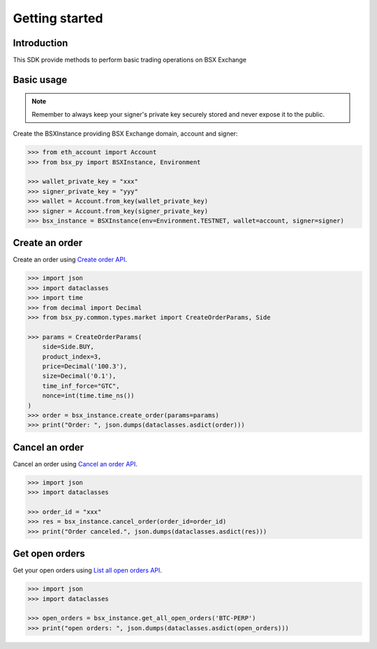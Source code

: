 .. _getting-started:

Getting started
===============

Introduction
------------

This SDK provide methods to perform basic trading operations on BSX Exchange

Basic usage
-----------
.. note::

    Remember to always keep your signer's private key securely stored and never expose it to the public.

Create the BSXInstance providing BSX Exchange domain, account and signer:

.. code-block:: python

    >>> from eth_account import Account
    >>> from bsx_py import BSXInstance, Environment

    >>> wallet_private_key = "xxx"
    >>> signer_private_key = "yyy"
    >>> wallet = Account.from_key(wallet_private_key)
    >>> signer = Account.from_key(signer_private_key)
    >>> bsx_instance = BSXInstance(env=Environment.TESTNET, wallet=account, signer=signer)

Create an order
----------------

Create an order using `Create order API <https://api-docs.bsx.exchange/reference/orderservice_postorder>`_.

.. code-block:: python

    >>> import json
    >>> import dataclasses
    >>> import time
    >>> from decimal import Decimal
    >>> from bsx_py.common.types.market import CreateOrderParams, Side

    >>> params = CreateOrderParams(
        side=Side.BUY,
        product_index=3,
        price=Decimal('100.3'),
        size=Decimal('0.1'),
        time_inf_force="GTC",
        nonce=int(time.time_ns())
    )
    >>> order = bsx_instance.create_order(params=params)
    >>> print("Order: ", json.dumps(dataclasses.asdict(order)))

Cancel an order
----------------

Cancel an order using `Cancel an order API <https://api-docs.bsx.exchange/reference/cancelorder-1>`_.

.. code-block:: python

    >>> import json
    >>> import dataclasses

    >>> order_id = "xxx"
    >>> res = bsx_instance.cancel_order(order_id=order_id)
    >>> print("Order canceled.", json.dumps(dataclasses.asdict(res)))

Get open orders
-------------------

Get your open orders using `List all open orders API <https://api-docs.bsx.exchange/reference/getorders>`_.

.. code-block:: python

    >>> import json
    >>> import dataclasses

    >>> open_orders = bsx_instance.get_all_open_orders('BTC-PERP')
    >>> print("open orders: ", json.dumps(dataclasses.asdict(open_orders)))

